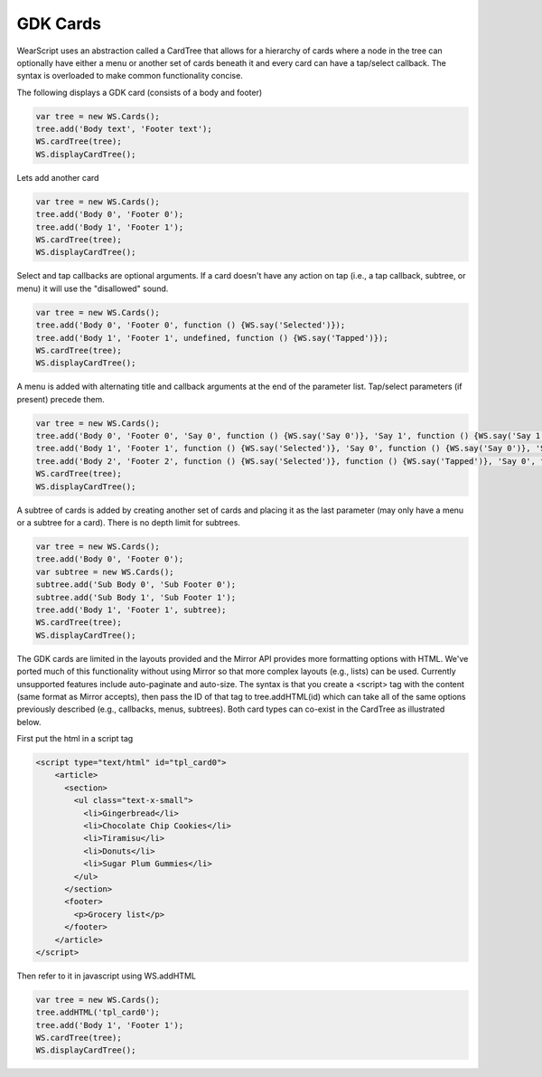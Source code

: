 GDK Cards
=========
WearScript uses an abstraction called a CardTree that allows for a hierarchy of cards where a node in the tree can optionally have either a menu or another set of cards beneath it and every card can have a tap/select callback.  The syntax is overloaded to make common functionality concise.

The following displays a GDK card (consists of a body and footer)

.. code-block:: javascript

    var tree = new WS.Cards();
    tree.add('Body text', 'Footer text');
    WS.cardTree(tree);
    WS.displayCardTree();


Lets add another card

.. code-block:: javascript

    var tree = new WS.Cards();
    tree.add('Body 0', 'Footer 0');
    tree.add('Body 1', 'Footer 1');
    WS.cardTree(tree);
    WS.displayCardTree();

Select and tap callbacks are optional arguments.  If a card doesn't have any action on tap (i.e., a tap callback, subtree, or menu) it will use the "disallowed" sound.

.. code-block:: javascript

    var tree = new WS.Cards();
    tree.add('Body 0', 'Footer 0', function () {WS.say('Selected')});
    tree.add('Body 1', 'Footer 1', undefined, function () {WS.say('Tapped')});
    WS.cardTree(tree);
    WS.displayCardTree();


A menu is added with alternating title and callback arguments at the end of the parameter list.  Tap/select parameters (if present) precede them.

.. code-block:: javascript

    var tree = new WS.Cards();
    tree.add('Body 0', 'Footer 0', 'Say 0', function () {WS.say('Say 0')}, 'Say 1', function () {WS.say('Say 1')});
    tree.add('Body 1', 'Footer 1', function () {WS.say('Selected')}, 'Say 0', function () {WS.say('Say 0')}, 'Say 1', function () {WS.say('Say 1')});
    tree.add('Body 2', 'Footer 2', function () {WS.say('Selected')}, function () {WS.say('Tapped')}, 'Say 0', function () {WS.say('Say 0')}, 'Say 1', function () {WS.say('Say 1')});
    WS.cardTree(tree);
    WS.displayCardTree();

A subtree of cards is added by creating another set of cards and placing it as the last parameter (may only have a menu or a subtree for a card).  There is no depth limit for subtrees.

.. code-block:: javascript

    var tree = new WS.Cards();
    tree.add('Body 0', 'Footer 0');
    var subtree = new WS.Cards();
    subtree.add('Sub Body 0', 'Sub Footer 0');
    subtree.add('Sub Body 1', 'Sub Footer 1');
    tree.add('Body 1', 'Footer 1', subtree);
    WS.cardTree(tree);
    WS.displayCardTree();

The GDK cards are limited in the layouts provided and the Mirror API provides more formatting options with HTML.  We've ported much of this functionality without using Mirror so that more complex layouts (e.g., lists) can be used.  Currently unsupported features include auto-paginate and auto-size.  The syntax is that you create a <script> tag with the content (same format as Mirror accepts), then pass the ID of that tag to tree.addHTML(id) which can take all of the same options previously described (e.g., callbacks, menus, subtrees).  Both card types can co-exist in the CardTree as illustrated below.

First put the html in a script tag

.. code-block:: html

    <script type="text/html" id="tpl_card0">
	<article>
	  <section>
	    <ul class="text-x-small">
	      <li>Gingerbread</li>
	      <li>Chocolate Chip Cookies</li>
	      <li>Tiramisu</li>
	      <li>Donuts</li>
	      <li>Sugar Plum Gummies</li>
	    </ul>
	  </section>
	  <footer>
	    <p>Grocery list</p>
	  </footer>
	</article>
    </script>

Then refer to it in javascript using WS.addHTML

.. code-block:: javascript

    var tree = new WS.Cards();
    tree.addHTML('tpl_card0');
    tree.add('Body 1', 'Footer 1');
    WS.cardTree(tree);
    WS.displayCardTree();
